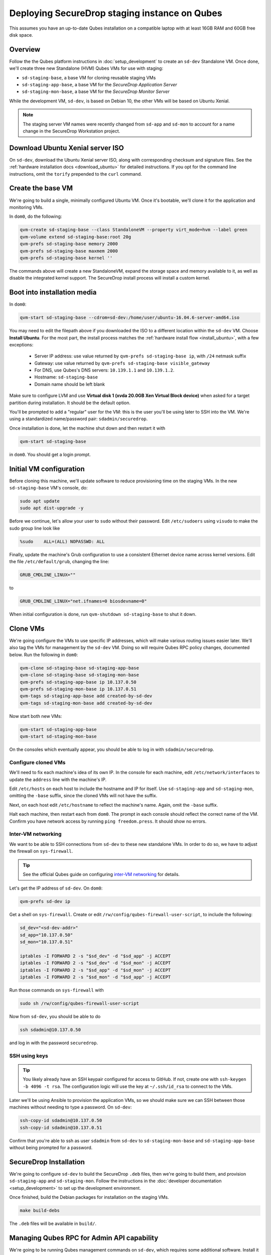 Deploying SecureDrop staging instance on Qubes
==============================================

This assumes you have an up-to-date Qubes installation on a compatible laptop
with at least 16GB RAM and 60GB free disk space.

Overview
--------

Follow the the Qubes platform instructions in :doc:`setup_development`
to create an ``sd-dev`` Standalone VM. Once done, we'll create three new
Standalone (HVM) Qubes VMs for use with staging:

- ``sd-staging-base``, a base VM for cloning reusable staging VMs
- ``sd-staging-app-base``, a base VM for the *SecureDrop Application Server*
- ``sd-staging-mon-base``, a base VM for the *SecureDrop Monitor Server*

While the development VM, ``sd-dev``, is based on Debian 10, the other VMs
will be based on Ubuntu Xenial.

.. note:: The staging server VM names were recently changed from ``sd-app`` and
         ``sd-mon`` to account for a name change in the SecureDrop Workstation
         project.

Download Ubuntu Xenial server ISO
---------------------------------

On ``sd-dev``, download the Ubuntu Xenial server ISO, along with corresponding
checksum and signature files. See the :ref:`hardware installation docs <download_ubuntu>`
for detailed instructions. If you opt for the command line instructions, omit
the ``torify`` prepended to the ``curl`` command.

Create the base VM
------------------

We're going to build a single, minimally configured Ubuntu VM.
Once it's bootable, we'll clone it for the application and monitoring VMs.

In ``dom0``, do the following:

.. code:: sh

   qvm-create sd-staging-base --class StandaloneVM --property virt_mode=hvm --label green
   qvm-volume extend sd-staging-base:root 20g
   qvm-prefs sd-staging-base memory 2000
   qvm-prefs sd-staging-base maxmem 2000
   qvm-prefs sd-staging-base kernel ''

The commands above will create a new StandaloneVM, expand the storage space
and memory available to it, as well as disable the integrated kernel support.
The SecureDrop install process will install a custom kernel.

Boot into installation media
----------------------------

In ``dom0``:

.. code:: sh

   qvm-start sd-staging-base --cdrom=sd-dev:/home/user/ubuntu-16.04.6-server-amd64.iso

You may need to edit the filepath above if you downloaded the ISO to a
different location within the ``sd-dev`` VM. Choose **Install Ubuntu**.
For the most part, the install process matches the
:ref:`hardware install flow <install_ubuntu>`, with a few exceptions:

  -  Server IP address: use value returned by ``qvm-prefs sd-staging-base ip``, with ``/24`` netmask suffix
  -  Gateway: use value returned by ``qvm-prefs sd-staging-base visible_gateway``
  -  For DNS, use Qubes's DNS servers: ``10.139.1.1`` and ``10.139.1.2``.
  -  Hostname: ``sd-staging-base``
  -  Domain name should be left blank

Make sure to configure LVM and use **Virtual disk 1 (xvda 20.0GB Xen Virtual Block device)**
when asked for a target partition during installation. It should be the default option.

You'll be prompted to add a "regular" user for the VM: this is the user you'll be
using later to SSH into the VM. We're using a standardized name/password pair:
``sdadmin/securedrop``.

Once installation is done, let the machine shut down and then restart it with

.. code:: sh

   qvm-start sd-staging-base

in ``dom0``. You should get a login prompt.

Initial VM configuration
------------------------

Before cloning this machine, we'll update software to reduce provisioning time
on the staging VMs. In the new ``sd-staging-base`` VM's console, do:

.. code:: sh

   sudo apt update
   sudo apt dist-upgrade -y

Before we continue, let's allow your user to ``sudo`` without their password.
Edit ``/etc/sudoers`` using ``visudo`` to make the sudo group line look like

.. code:: sh

   %sudo    ALL=(ALL) NOPASSWD: ALL


Finally, update the machine's Grub configuration to use a consistent Ethernet device
name across kernel versions. Edit the file ``/etc/default/grub``, changing the line:

.. code:: sh

   GRUB_CMDLINE_LINUX=""

to

.. code:: sh

   GRUB_CMDLINE_LINUX="net.ifnames=0 biosdevname=0"


When initial configuration is done, run ``qvm-shutdown sd-staging-base`` to shut it down.

Clone VMs
---------

We're going configure the VMs to use specific IP addresses, which will make
various routing issues easier later. We'll also tag the VMs for management
by the ``sd-dev`` VM. Doing so will require Qubes RPC policy changes,
documented below. Run the following in ``dom0``:

.. code:: sh

   qvm-clone sd-staging-base sd-staging-app-base
   qvm-clone sd-staging-base sd-staging-mon-base
   qvm-prefs sd-staging-app-base ip 10.137.0.50
   qvm-prefs sd-staging-mon-base ip 10.137.0.51
   qvm-tags sd-staging-app-base add created-by-sd-dev
   qvm-tags sd-staging-mon-base add created-by-sd-dev

Now start both new VMs:

.. code:: sh

   qvm-start sd-staging-app-base
   qvm-start sd-staging-mon-base

On the consoles which eventually appear, you should be able to log in with
``sdadmin/securedrop``.

Configure cloned VMs
~~~~~~~~~~~~~~~~~~~~

We'll need to fix each machine's idea of its own IP. In the console for each
machine, edit ``/etc/network/interfaces`` to update the ``address`` line with
the machine's IP.

Edit ``/etc/hosts`` on each host to include the hostname and IP for itself.
Use ``sd-staging-app`` and ``sd-staging-mon``, omitting the ``-base`` suffix, since the cloned VMs
will not have the suffix.

Next, on each host edit ``/etc/hostname`` to reflect the machine's name.
Again, omit the ``-base`` suffix.

Halt each machine, then restart each from ``dom0``. The prompt in each console
should reflect the correct name of the VM. Confirm you have network access by
running ``ping freedom.press``. It should show no errors.

Inter-VM networking
~~~~~~~~~~~~~~~~~~~

We want to be able to SSH connections from ``sd-dev`` to these new standalone VMs.
In order to do so, we have to adjust the firewall on ``sys-firewall``.

.. tip::

   See the official Qubes guide on configuring `inter-VM networking`_ for details.

.. _`inter-VM networking`: https://www.qubes-os.org/doc/firewall/#enabling-networking-between-two-qubes

Let's get the IP address of ``sd-dev``. On ``dom0``:

.. code:: sh

   qvm-prefs sd-dev ip

Get a shell on ``sys-firewall``. Create or edit
``/rw/config/qubes-firewall-user-script``, to include the following:

.. code:: sh

   sd_dev="<sd-dev-addr>"
   sd_app="10.137.0.50"
   sd_mon="10.137.0.51"

   iptables -I FORWARD 2 -s "$sd_dev" -d "$sd_app" -j ACCEPT
   iptables -I FORWARD 2 -s "$sd_dev" -d "$sd_mon" -j ACCEPT
   iptables -I FORWARD 2 -s "$sd_app" -d "$sd_mon" -j ACCEPT
   iptables -I FORWARD 2 -s "$sd_mon" -d "$sd_app" -j ACCEPT

Run those commands on ``sys-firewall`` with

.. code:: sh

   sudo sh /rw/config/qubes-firewall-user-script

Now from ``sd-dev``, you should be able to do

.. code:: sh

   ssh sdadmin@10.137.0.50

and log in with the password ``securedrop``.

SSH using keys
~~~~~~~~~~~~~~

.. tip::
   You likely already have an SSH keypair configured for access to GitHub.
   If not, create one with ``ssh-keygen -b 4096 -t rsa``. The configuration
   logic will use the key at ``~/.ssh/id_rsa`` to connect to the VMs.

Later we'll be using Ansible to provision the application VMs, so we should
make sure we can SSH between those machines without needing to type
a password. On ``sd-dev``:

.. code:: sh

   ssh-copy-id sdadmin@10.137.0.50
   ssh-copy-id sdadmin@10.137.0.51

Confirm that you're able to ssh as user ``sdadmin`` from ``sd-dev`` to
``sd-staging-mon-base`` and ``sd-staging-app-base`` without being prompted for a password.

SecureDrop Installation
-----------------------

We're going to configure ``sd-dev`` to build the SecureDrop ``.deb`` files,
then we're going to build them, and provision ``sd-staging-app`` and ``sd-staging-mon``.
Follow the instructions in the :doc:`developer documentation <setup_development>`
to set up the development environment.

Once finished, build the Debian packages for installation on the staging VMs.

.. code::

   make build-debs

The ``.deb`` files will be available in ``build/``.

Managing Qubes RPC for Admin API capability
-------------------------------------------

We're going to be running Qubes management commands on ``sd-dev``,
which requires some additional software. Install it with

.. code::  sh

    sudo apt install qubes-core-admin-client

You'll need to grant the ``sd-dev`` VM the ability to create other VMs,
by editing the Qubes RPC policies in ``dom0``. Here is an example of a
permissive policy, sufficient to grant ``sd-dev`` management capabilities
over VMs it creates:

.. todo::

   Reduce these grants to the bare minimum necessary. We can likely
   pare them down to a single grant, preferably with tags-based control.

.. code:: sh

   /etc/qubes-rpc/policy/include/admin-local-rwx:
     sd-dev @tag:created-by-sd-dev allow,target=@adminvm

   /etc/qubes-rpc/policy/include/admin-global-rwx:
     sd-dev @adminvm allow,target=@adminvm
     sd-dev @tag:created-by-sd-dev allow,target=@adminvm

.. tip::

   See the Qubes documentation for details on leveraging the `Admin API`_.

.. _`Admin API`: https://www.qubes-os.org/doc/admin-api/

Creating staging instance
-------------------------

After creating the StandaloneVMs as described above:

* ``sd-dev``
* ``sd-staging-base``
* ``sd-staging-app-base``
* ``sd-staging-mon-base``

And after building the SecureDrop .debs, we can finally provision the staging
environment. In from the root of the SecureDrop project in ``sd-dev``, run:

.. code:: sh

   make staging

The ``make staging`` command invokes the ``qubes-staging`` Molecule scenario.
You can also run constituent Molecule actions directly, rather than using
the Makefile target:

.. code:: sh

   molecule create -s qubes-staging
   molecule converge -s qubes-staging
   molecule test -s qubes-staging

.. note::

  Previous `workarounds <https://github.com/freedomofpress/securedrop/issues/3936>`_ 
  to mitigate the error ``"stderr": "app: Failed to clone appmenus, qvm-appmenus 
  missing\`` are no longer required. If you experience errors at this stage, ensure you have
  followed all the previous steps correctly. 

That's it. You should now have a running, configured SecureDrop staging instance
running on your Qubes machine. For day-to-day operation, you should run
``sd-dev`` in order to make code changes, and use the Molecule commands above
to provision staging VMs on-demand. To remove the staging instance, use the Molecule command:

.. code:: sh

   molecule destroy -s qubes-staging

Accessing the Journalist Interface (Staging) in Whonix-based VMs
----------------------------------------------------------------
.. warning::
   These instructions are only appropriate for a staging setup and should not be
   used to access a production instance of SecureDrop.

To access the *Source* and *Journalist Interfaces* (staging) in a Debian- or
Fedora-based VM, follow the instructions :doc:`here <virtual_environments>`.

To use a Whonix-based VM, the following steps are required to configure access
to the *Journalist Interface* (staging).

In ``sd-dev``
~~~~~~~~~~~~~

You will have to copy the ``app-journalist.auth_private`` file (located in 
your ``sd-dev`` VM in ``${SECUREDROP_HOME}/install_files/ansible_base`` and 
generated after a successful run of ``make staging``) into your Whonix gateway 
VM. On standard Qubes installations this VM is called ``sys-whonix``.

To do this, in an ``sd-dev`` terminal, run the command:

.. code:: sh
   
   qvm-copy ${SECUREDROP_HOME})/install_files/ansible_base/app-journalist.auth_private

and select ``sys-whonix`` in the resulting permissions dialog. 

In the Whonix Gateway
~~~~~~~~~~~~~~~~~~~~~

Open a terminal in ``sys-whonix`` and create a directory with appropriate 
ownership and permissions, then move your credential file there:

.. code:: sh

   sudo mkdir -p /var/lib/tor/onion_auth
   sudo mv ~/QubesIncoming/sd-dev/app-journalist.auth_private /var/lib/tor/onion_auth
   sudo chown --recursive debian-tor:debian-tor /var/lib/tor/onion_auth

Next, edit the Tor configuration so it recognizes the directory 
containing your credentials:

.. code:: sh

   sudo vi /usr/local/etc/torrc.d/50_user.conf

In this file, enter the following:

.. code:: sh
   
   ClientOnionAuthDir /var/lib/tor/onion_auth

Save and close the file. Finally, reload Tor by clicking 
**Qubes Application Menu > sys-whonix > Reload Tor**   

At this point, you should be able to access the *Journalist Interface* 
(staging) in a Whonix VM that uses ``sys-whonix`` as its gateway.

Note that you will have to replace the ``app-journalist.auth_private`` file 
and reload Tor on the Whonix gateway every time you rerun ``make staging``.


